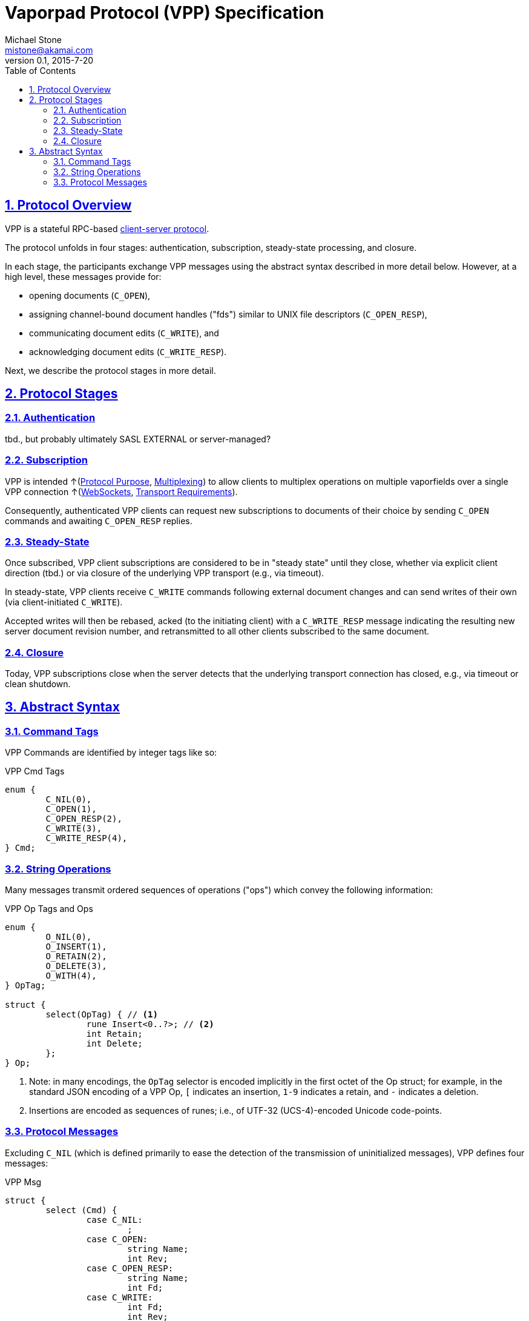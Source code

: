 = Vaporpad Protocol (VPP) Specification
Michael Stone <mistone@akamai.com>
v0.1, 2015-7-20
:toc:
:homepage: http://github.com/mstone/focus
:numbered:
:sectlinks:
:icons: font

ifdef::env-github[:outfilesuffix: .adoc]

== Protocol Overview

VPP is a stateful RPC-based <<intent#PR-1,client-server protocol>>.

The protocol unfolds in four stages: authentication, subscription, steady-state processing, and closure.

In each stage, the participants exchange VPP messages using the abstract syntax described in more detail below. However, at a high level, these messages provide for:

  * opening documents (`C_OPEN`),
  * assigning channel-bound document handles ("fds") similar to UNIX file descriptors (`C_OPEN_RESP`),
  * communicating document edits (`C_WRITE`), and
  * acknowledging document edits (`C_WRITE_RESP`).

Next, we describe the protocol stages in more detail.

== Protocol Stages

=== Authentication

tbd., but probably ultimately SASL EXTERNAL or server-managed?

=== Subscription

VPP is intended ↑(<<intent#PR-6,Protocol Purpose>>, <<intent#CL-6,Multiplexing>>) to allow clients to multiplex operations on multiple vaporfields over a single VPP connection ↑(<<intent#CL-3.1,WebSockets>>, <<intent#VPP-1,Transport Requirements>>).

Consequently, authenticated VPP clients can request new subscriptions to documents of their choice by sending `C_OPEN` commands and awaiting `C_OPEN_RESP` replies.

=== Steady-State

Once subscribed, VPP client subscriptions are considered to be in "steady state" until they close, whether via explicit client direction (tbd.) or via closure of the underlying VPP transport (e.g., via timeout).

In steady-state, VPP clients receive `C_WRITE` commands following external document changes and can send writes of their own (via client-initiated `C_WRITE`).

Accepted writes will then be rebased, acked (to the initiating client) with a `C_WRITE_RESP` message indicating the resulting new server document revision number, and retransmitted to all other clients subscribed to the same document.

=== Closure

Today, VPP subscriptions close when the server detects that the underlying transport connection has closed, e.g., via timeout or clean shutdown.

== Abstract Syntax

=== Command Tags

VPP Commands are identified by integer tags like so:

.VPP Cmd Tags
----
enum {
	C_NIL(0),
	C_OPEN(1),
	C_OPEN_RESP(2),
	C_WRITE(3),
	C_WRITE_RESP(4),
} Cmd;
----

=== String Operations

Many messages transmit ordered sequences of operations ("ops") which convey the following information:

.VPP Op Tags and Ops
----
enum {
	O_NIL(0),
	O_INSERT(1),
	O_RETAIN(2),
	O_DELETE(3),
	O_WITH(4),
} OpTag;

struct {
	select(OpTag) { // <1>
		rune Insert<0..?>; // <2>
		int Retain;
		int Delete;
	};
} Op;
----
<1> Note: in many encodings, the `OpTag` selector is encoded implicitly in the first octet of the Op struct; for example, in the standard JSON encoding of a VPP Op, `[` indicates an insertion, `1-9` indicates a retain, and `-` indicates a deletion.

<2> Insertions are encoded as sequences of runes; i.e., of UTF-32 (UCS-4)-encoded Unicode code-points.

=== Protocol Messages

Excluding `C_NIL` (which is defined primarily to ease the detection of the transmission of uninitialized messages), VPP defines four messages:

.VPP Msg
----
struct {
	select (Cmd) {
		case C_NIL:
			;
		case C_OPEN:
			string Name;
			int Rev;
		case C_OPEN_RESP:
			string Name;
			int Fd;
		case C_WRITE:
			int Fd;
			int Rev;
			Op Ops<0..?>;
		case C_WRITE_RESP:
			int Fd;
			int Rev;
			Op Ops<0..?>;
	};
} Msg;
----




